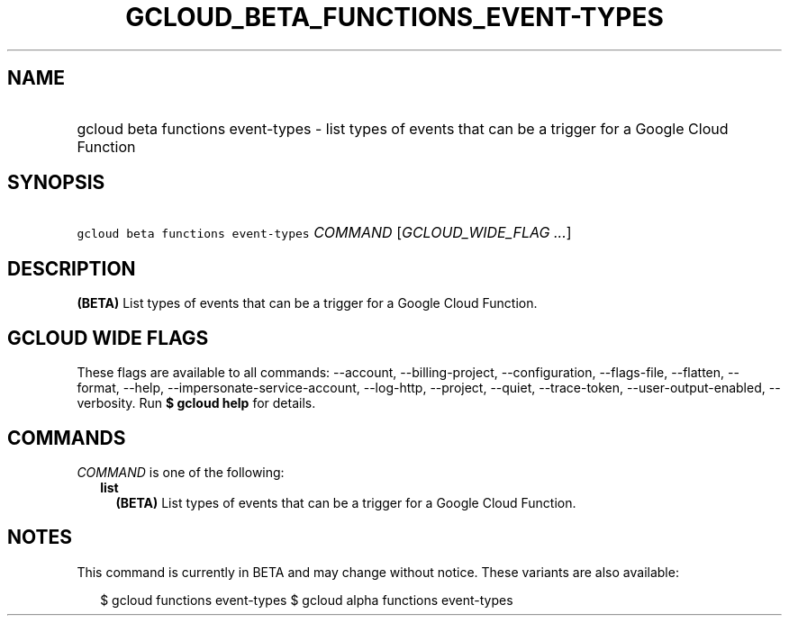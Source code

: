 
.TH "GCLOUD_BETA_FUNCTIONS_EVENT\-TYPES" 1



.SH "NAME"
.HP
gcloud beta functions event\-types \- list types of events that can be a trigger for a Google Cloud Function



.SH "SYNOPSIS"
.HP
\f5gcloud beta functions event\-types\fR \fICOMMAND\fR [\fIGCLOUD_WIDE_FLAG\ ...\fR]



.SH "DESCRIPTION"

\fB(BETA)\fR List types of events that can be a trigger for a Google Cloud
Function.



.SH "GCLOUD WIDE FLAGS"

These flags are available to all commands: \-\-account, \-\-billing\-project,
\-\-configuration, \-\-flags\-file, \-\-flatten, \-\-format, \-\-help,
\-\-impersonate\-service\-account, \-\-log\-http, \-\-project, \-\-quiet,
\-\-trace\-token, \-\-user\-output\-enabled, \-\-verbosity. Run \fB$ gcloud
help\fR for details.



.SH "COMMANDS"

\f5\fICOMMAND\fR\fR is one of the following:

.RS 2m
.TP 2m
\fBlist\fR
\fB(BETA)\fR List types of events that can be a trigger for a Google Cloud
Function.


.RE
.sp

.SH "NOTES"

This command is currently in BETA and may change without notice. These variants
are also available:

.RS 2m
$ gcloud functions event\-types
$ gcloud alpha functions event\-types
.RE

